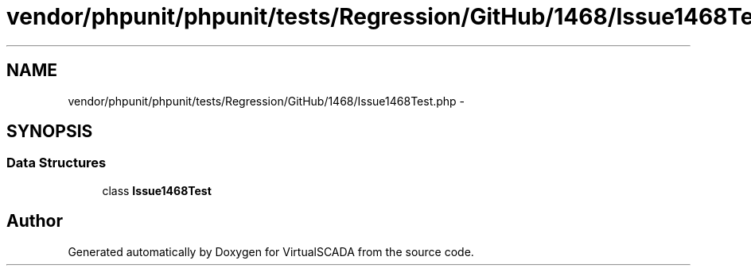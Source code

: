 .TH "vendor/phpunit/phpunit/tests/Regression/GitHub/1468/Issue1468Test.php" 3 "Tue Apr 14 2015" "Version 1.0" "VirtualSCADA" \" -*- nroff -*-
.ad l
.nh
.SH NAME
vendor/phpunit/phpunit/tests/Regression/GitHub/1468/Issue1468Test.php \- 
.SH SYNOPSIS
.br
.PP
.SS "Data Structures"

.in +1c
.ti -1c
.RI "class \fBIssue1468Test\fP"
.br
.in -1c
.SH "Author"
.PP 
Generated automatically by Doxygen for VirtualSCADA from the source code\&.
